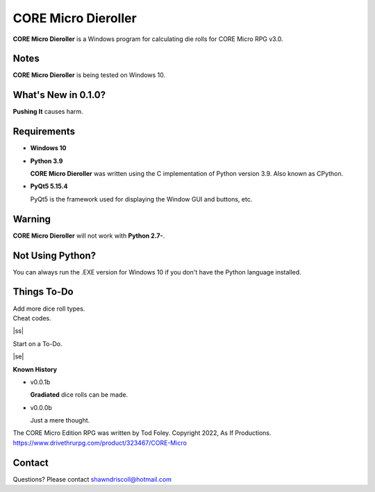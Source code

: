 
**CORE Micro Dieroller**
========================

.. figure:: images/coremicro_app_art.png


**CORE Micro Dieroller** is a Windows program for calculating die rolls for CORE Micro RPG v3.0.


Notes
-----

**CORE Micro Dieroller** is being tested on Windows 10.


What's New in 0.1.0?
--------------------

**Pushing It** causes harm.


Requirements
------------

* **Windows 10**

* **Python 3.9**
   
  **CORE Micro Dieroller** was written using the C implementation of Python
  version 3.9. Also known as CPython.
   
* **PyQt5 5.15.4**

  PyQt5 is the framework used for displaying the Window GUI and buttons, etc.
   

Warning
-------

**CORE Micro Dieroller** will not work with **Python 2.7-**.


Not Using Python?
-----------------

You can always run the .EXE version for Windows 10 if you don't have the Python language installed.


.. |ss| raw:: html

    <strike>

.. |se| raw:: html

    </strike>

Things To-Do
------------

| Add more dice roll types.
| Cheat codes.
|ss|

| Start on a To-Do.

|se|

**Known History**

* v0.0.1b

  **Gradiated** dice rolls can be made.

* v0.0.0b

  Just a mere thought.


The CORE Micro Edition RPG was written by Tod Foley.
Copyright 2022, As If Productions.
https://www.drivethrurpg.com/product/323467/CORE-Micro


Contact
-------
Questions? Please contact shawndriscoll@hotmail.com
